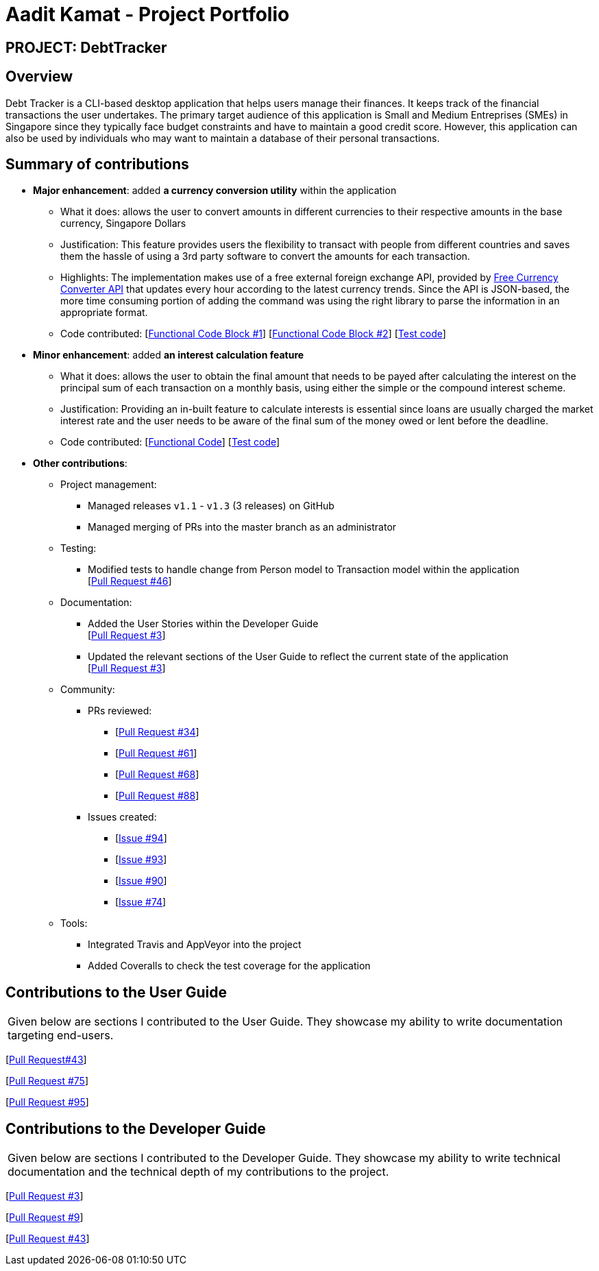 = Aadit Kamat - Project Portfolio

== PROJECT: DebtTracker

== Overview

Debt Tracker is a CLI-based desktop application that helps users manage their finances. It keeps track of the financial
transactions the user undertakes. The primary target audience of this application is Small and Medium Entreprises (SMEs) in Singapore since
they typically face budget constraints and have to maintain a good credit score. However, this application can also be used by individuals
who may want to maintain a database of their personal transactions.

== Summary of contributions

* *Major enhancement*: added *a currency conversion utility* within the application
** What it does: allows the user to convert amounts in different currencies to their respective amounts in the base currency, Singapore Dollars
** Justification: This feature provides users the flexibility to transact with people from different countries and saves them the hassle of using a 3rd party software to convert the amounts for each transaction.
** Highlights: The implementation makes use of a free external foreign exchange API, provided by https://free.currencyconverterapi.com[Free Currency Converter API] that updates every hour according to the latest currency trends.
               Since the API is JSON-based, the more time consuming portion of adding the command was using the right library to parse the information
               in an appropriate format.
** Code contributed: [https://github.com/CS2103-AY1819S1-W12-2/main/pull/51/files[Functional Code Block #1]] [https://github.com/CS2103-AY1819S1-W12-2/main/pull/36/files[Functional Code Block #2]] [https://github.com/CS2103-AY1819S1-W12-2/main/blob/master/src/test/java/seedu/address/logic/commands/ConvertCommandTest.java[Test code]]

* *Minor enhancement*: added *an interest calculation feature*
** What it does: allows the user to obtain the final amount that needs to be payed after calculating the interest on the principal sum of each
                 transaction on a monthly basis, using either the simple or the compound interest scheme.
** Justification: Providing an in-built feature to calculate interests is essential since loans are usually charged the market interest rate and the user
                  needs to be aware of the final sum of the money owed or lent before the deadline.
** Code contributed: [https://github.com/CS2103-AY1819S1-W12-2/main/pull/72/files[Functional Code]] [https://github.com/CS2103-AY1819S1-W12-2/main/blob/master/src/test/java/seedu/address/logic/commands/SortCommandTest.java[Test code]]


* *Other contributions*:

** Project management:
*** Managed releases `v1.1` - `v1.3` (3 releases) on GitHub
*** Managed merging of PRs into the master branch as an administrator

** Testing:
*** Modified tests to handle change from Person model to Transaction model within the application +
[https://github.com/CS2103-AY1819S1-W12-2/main/pull/46[Pull Request #46]] +

** Documentation:
*** Added the User Stories within the Developer Guide +
[https://github.com/CS2103-AY1819S1-W12-2/main/pull/3[Pull Request #3]] +
*** Updated the relevant sections of the User Guide to reflect the current state of the application +
[https://github.com/CS2103-AY1819S1-W12-2/main/pull/3[Pull Request #3]] +

** Community:
*** PRs reviewed:
**** [https://github.com/CS2103-AY1819S1-W12-2/main/pull/34/[Pull Request #34]] +
**** [https://github.com/CS2103-AY1819S1-W12-2/main/pull/61/[Pull Request #61]] +
**** [https://github.com/CS2103-AY1819S1-W12-2/main/pull/68/[Pull Request #68]] +
**** [https://github.com/CS2103-AY1819S1-W12-2/main/pull/88/[Pull Request #88]] +

*** Issues created:
**** [https://github.com/CS2103-AY1819S1-W12-2/main/issues/94[Issue #94]] +
**** [https://github.com/CS2103-AY1819S1-W12-2/main/issues/93[Issue #93]] +
**** [https://github.com/CS2103-AY1819S1-W12-2/main/issues/90[Issue #90]] +
**** [https://github.com/CS2103-AY1819S1-W12-2/main/issues/74[Issue #74]] +

** Tools:
*** Integrated Travis and AppVeyor into the project
*** Added Coveralls to check the test coverage for the application

== Contributions to the User Guide


|===
|Given below are sections I contributed to the User Guide. They showcase my ability to write documentation targeting end-users.
|===
[https://github.com/CS2103-AY1819S1-W12-2/main/commit/726e9b1bf4b8f2138b63e63ca6788ff805dc824e?short_path=d80058c#diff-d80058c033b9f127ec727c18cc84ce4d[Pull Request#43]] +

[https://github.com/CS2103-AY1819S1-W12-2/main/commit/06243a33fee9c981b1367dfdeb1df0c95bdb0672?short_path=d80058c#diff-d80058c033b9f127ec727c18cc84ce4d[Pull Request #75]] +

[https://github.com/CS2103-AY1819S1-W12-2/main/commit/63fdda59f6104aec9cac6ff4b762add500a2fd35?short_path=d80058c#diff-d80058c033b9f127ec727c18cc84ce4d[Pull Request #95]] +



== Contributions to the Developer Guide

|===
|Given below are sections I contributed to the Developer Guide. They showcase my ability to write technical documentation and the technical depth of my contributions to the project.
|===

[https://github.com/CS2103-AY1819S1-W12-2/main/commit/5d42ebc0d2396551b96b92f769114ac8482faca3#diff-d23c8091515dc18149f4f2e759e1e288[Pull Request #3]] +

[https://github.com/CS2103-AY1819S1-W12-2/main/commit/96470f5e35192a5450fac8d7a805c05736d1a7d4?short_path=d23c809#diff-d23c8091515dc18149f4f2e759e1e288[Pull Request #9]] +

[https://github.com/CS2103-AY1819S1-W12-2/main/commit/726e9b1bf4b8f2138b63e63ca6788ff805dc824e#diff-d23c8091515dc18149f4f2e759e1e288[Pull Request #43]] +
